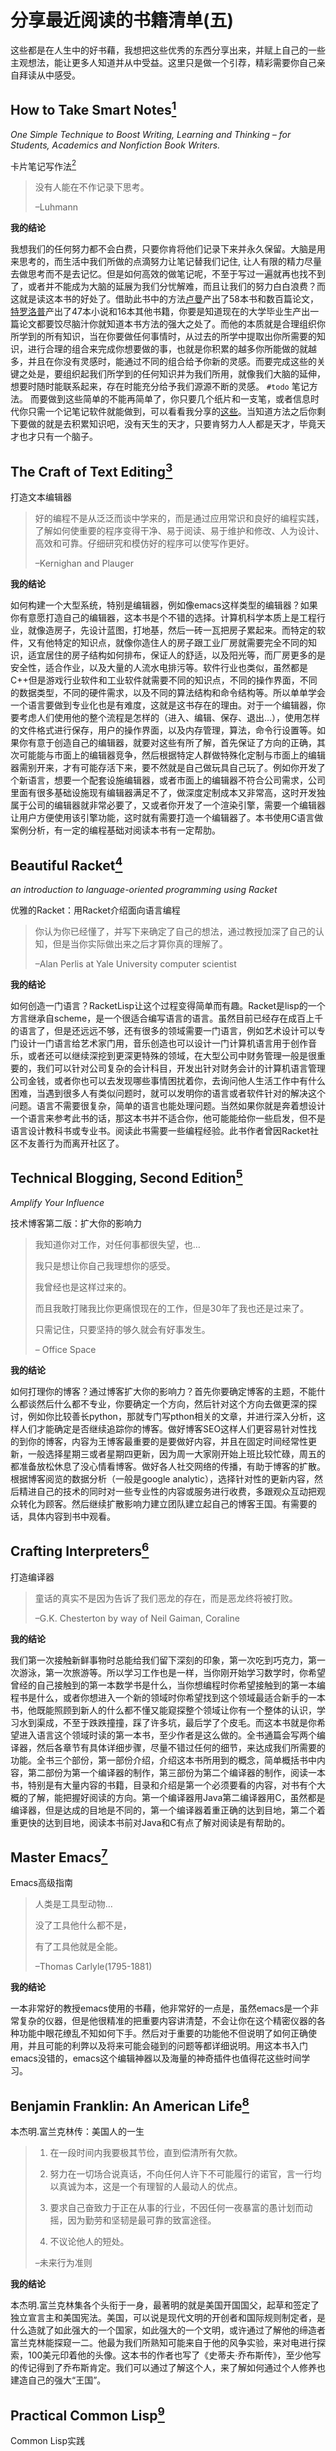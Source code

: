 #+STARTUP: showall
#+options: toc:nil
#+AUTHOR: JaneGwaww

* 分享最近阅读的书籍清单(五)

#+toc: headlines local

这些都是在人生中的好书藉，我想把这些优秀的东西分享出来，并赋上自己的一些主观想法，能让更多人知道并从中受益。这里只是做一个引荐，精彩需要你自己亲自拜读从中感受。

** How to Take Smart Notes[fn:1]
/One Simple Technique to Boost Writing, Learning and Thinking – for Students, Academics and Nonfiction Book Writers./

#+BEGIN_CENTER
卡片笔记写作法[fn:2]
#+END_CENTER

#+begin_quote
没有人能在不作记录下思考。

--Luhmann
#+end_quote

*我的结论*

我想我们的任何努力都不会白费，只要你肯将他们记录下来并永久保留。大脑是用来思考的，而生活中我们所做的点滴努力让笔记替我们记住, 让人有限的精力尽量去做思考而不是去记忆。但是如何高效的做笔记呢，不至于写过一遍就再也找不到了，或者并不能成为大脑的延展为我们分忧解难，而且让我们的努力白白浪费？而这就是读这本书的好处了。借助此书中的方法[[https://en.wikipedia.org/wiki/Niklas_Luhmann][卢曼]]产出了58本书和数百篇论文，[[https://en.wikipedia.org/wiki/Anthony_Trollope][特罗洛普]]产出了47本小说和16本其他书籍，你要是知道现在的大学毕业生产出一篇论文都要饺尽脑汁你就知道本书方法的强大之处了。而他的本质就是合理组织你所学到的所有知识，当在你要做任何事情时，从过去的所学中提取出你所需要的知识，进行合理的组合来完成你想要做的事，也就是你积累的越多你所能做的就越多，并且在你没有灵感时，能通过不同的组合给予你新的灵感。而要完成这些的关键之处是，要组织起我们所学到的任何知识并为我们所用，就像我们大脑的延伸，想要时随时能联系起来，存在时能充分给予我们源源不断的灵感。 =#todo= 笔记方法。 而要做到这些简单的不能再简单了，你只要几个纸片和一支笔，或者信息时代你只需一个记笔记软件就能做到，可以看看我分享的[[file:recent_reading5.zh.org][这些]]。当知道方法之后你剩下要做的就是去积累知识吧，没有天生的天才，只要肯努力人人都是天才，毕竟天才也才只有一个脑子。

** The Craft of Text Editing[fn:3]

#+begin_center
打造文本编辑器
#+end_center

#+begin_quote
好的编程不是从泛泛而谈中学来的，而是通过应用常识和良好的编程实践，了解如何使重要的程序变得干净、易于阅读、易于维护和修改、人为设计、高效和可靠。仔细研究和模仿好的程序可以使写作更好。

--Kernighan and Plauger
#+end_quote

*我的结论*

如何构建一个大型系统，特别是编辑器，例如像emacs这样类型的编辑器？如果你有意愿打造自己的编辑器，这本书是个不错的选择。计算机科学本质上是工程行业，就像造房子，先设计蓝图，打地基，然后一砖一瓦把房子累起来。而特定的软件，又有他特定的知识点，就像你造住人的房子跟工业厂房就需要完全不同的知识，适宜居住的房子结构如何排布，保证人的舒适，以及阳光等，而厂房更多的是安全性，适合作业，以及大量的人流水电排污等。软件行业也类似，虽然都是C++但是游戏行业软件和工业软件就需要不同的知识点，不同的操作界面，不同的数据类型，不同的硬件需求，以及不同的算法结构和命令结构等。所以单单学会一个语言要做到专业化也是有难度，这就是这书存在的理由。对于一个编辑器，你要考虑人们使用他的整个流程是怎样的（进入、编辑、保存、退出...），使用怎样的文件格式进行保存，用户的操作界面，以及内存管理，算法，命令行设置等。如果你有意于创造自己的编辑器，就要对这些有所了解，首先保证了方向的正确，其次可能能与市面上的编辑器竞争，然后根据特定人群做特殊化定制与市面上的编辑器需别开来，才有可能存活下来，要不然就是自己做玩具自己玩了。例如你开发了个新语言，想要一个配套设施编辑器，或者市面上的编辑器不符合公司需求，公司里面有很多基础设施现有编辑器满足不了，做深度定制成本又非常高，这时开发独属于公司的编辑器就非常必要了，又或者你开发了一个渲染引擎，需要一个编辑器让用户方便使用该引擎功能，这时就有需要打造一个编辑器了。本书使用C语言做案例分析，有一定的编程基础对阅读本书有一定帮肋。

** Beautiful Racket[fn:4]
/an introduction to language-oriented programming using Racket/

#+begin_center
优雅的Racket：用Racket介绍面向语言编程
#+end_center

#+begin_quote
你认为你已经懂了，并写下来确定了自己的想法，通过教授加深了自己的认知，但是当你实际做出来之后才算你真的理解了。

--Alan Perlis at Yale University computer scientist
#+end_quote

*我的结论*

如何创造一门语言？RacketLisp让这个过程变得简单而有趣。Racket是lisp的一个方言继承自scheme，是一个很适合编写语言的语言。虽然目前已经存在成百上千的语言了，但是还远远不够，还有很多的领域需要一门语言，例如艺术设计可以专门设计一门语言给艺术家门用，音乐创造也可以设计一门计算机语言用于创作音乐，或者还可以继续深挖到更深更特殊的领域，在大型公司中财务管理一般是很重要的，我们可以针对公司复杂的会计科目，开发出针对财务会计的计算机语言管理公司金钱，或者你也可以去发现哪些事情困扰着你，去询问他人生活工作中有什么困难，当遇到很多人有类似问题时，就可以发明你的语言或者软件针对的解决这个问题。语言不需要很复杂，简单的语言也能处理问题。当然如果你就是奔着想设计一个语言来参考此书的话，那这本书并不适合你，他可能能给你一些启发，但不是语言设计教科书或专业书。阅读此书需要一些编程经验。此书作者曾因Racket社区不友善行为而离开社区了。

** Technical Blogging, Second Edition[fn:5]
/Amplify Your Influence/

#+begin_center
技术博客第二版：扩大你的影响力
#+end_center

#+begin_quote
我知道你对工作，对任何事都很失望，也...

我只是想让你自己我理想你的感受。

我曾经也是这样过来的。

而且我敢打赌我比你更痛恨现在的工作，但是30年了我也还是过来了。

只需记住，只要坚持的够久就会有好事发生。

-- Office Space
#+end_quote

*我的结论*

如何打理你的博客？通过博客扩大你的影响力？首先你要确定博客的主题，不能什么都谈然后什么都不专业，你要确定一个方向，然后针对这个方向去做更深的探讨，例如你比较善长python，那就专门写pthon相关的文章，并进行深入分析，这样人们才能确定是否继续追踪你的博客。做好博客SEO这样人们更容易针对性找的到你的博客，内容为王博客最重要的是要做好内容，并且在固定时间经常性更新，一般选择星期三或者星期四更新，因为周一大家刚开始上班比较忙碌，周五的都准备放松休息了没心情看博客。做好各人社交网络的传播，有助于博客的扩散。根据博客阅览的数据分析（一般是google analytic），选择针对性的更新内容，然后精进自己的技术的同时对一些专业性的内容或服务进行收费，多跟观众互动把观众转化为顾客。然后继续扩散影响力建立团队建立起自己的博客王国。有需要的话，具体内容到书中观看。

** Crafting Interpreters[fn:6]

#+begin_center
打造编译器
#+end_center

#+begin_quote
童话的真实不是因为告诉了我们恶龙的存在，而是恶龙终将被打败。

--G.K. Chesterton by way of Neil Gaiman, Coraline
#+end_quote

*我的结论*

我们第一次接触新鲜事物时总能给我们留下深刻的印象，第一次吃到巧克力，第一次游泳，第一次旅游等。所以学习工作也是一样，当你刚开始学习数学时，你希望曾经的自己接触到的第一本数学书是什么，当你想编程时你希望接触到的第一本编程书是什么，或者你想进入一个新的领域时你希望找到这个领域最适合新手的一本书，他既能照顾到新人的什么都不懂又能窥探整个领域让你有一个整体的认识，学习水到渠成，不至于跌跌撞撞，踩了许多坑，最后学了个皮毛。而这本书就是你希望进入语言这个领域时读的第一本书，至少作者是这么做的。全书通篇会写两个编译器，然后各章节有具体详细步骤，尽量不错过任何的细节，来达成我们所需要的功能。全书三个部份，第一部份介绍，介绍这本书所用到的概念，简单概括书中内容，第二部份为第一个编译器的制作，第三部份为第二个编译器的制作，阅读一本书，特别是有大量内容的书籍，目录和介绍是第一个必须要看的内容，对书有个大概的了解，能把握好阅读的方向。第一个编译器用Java第二编译器用C，虽然都是编译器，但是达成的目地是不同的，第一个编译器着重正确的达到目地，第二个着重更快的达到目地，阅读本书前对Java和C有点了解对阅读是有帮助的。

** Master Emacs[fn:7]

#+begin_center
Emacs高级指南
#+end_center

#+begin_quote
人类是工具型动物...

没了工具他什么都不是，

有了工具他就是全能。

--Thomas Carlyle(1795-1881)
#+end_quote

*我的结论*

一本非常好的教授emacs使用的书藉，他非常好的一点是，虽然emacs是一个非常复杂的仪器，但是他很精准的把重要内容讲清楚，不会让你在这个精密仪器的各种功能中眼花缭乱不知如何下手。然后对于重要的功能他不但说明了如何正确使用，并且可能的利弊以及将来可能会碰到的问题等都详细说明。用这本书入门emacs没错的，emacs这个编辑神器以及海量的神奇插件也值得花这些时间学习。

** Benjamin Franklin: An American Life[fn:8]

#+begin_center
本杰明.富兰克林传：美国人的一生
#+end_center

#+begin_quote
1. 在一段时间内我要极其节俭，直到偿清所有欠款。

2. 努力在一切场合说真话，不向任何人许下不可能履行的诺官，言一行均以真诚为本，这是一个有理智的人最动人的优点。

3. 要求自己奋致力于正在从事的行业，不因任何一夜暴富的愚计划而动摇，因为勤劳和坚韧是最可靠的致富途径。

4. 不议论他人的短处。

--未来行为准则
#+end_quote

*我的结论*

本杰明.富兰克林集各个头衔于一身，最著明的就是美国开国国父，起草和签定了独立宣言主和美国宪法。美国，可以说是现代文明的开创者和国际规则制定者，是什么造就了如此强大的一个国家，如此强大的一个文明，或许通过了解他的缔造者富兰克林能探窥一二。他最为我们所熟知可能来自于他的风争实验，来对电进行探索，100美元印着他的头像。这本书的作者也写了《史蒂夫·乔布斯传》，至少他写的传记得到了乔布斯肯定。我们可以通过了解这个人，来了解如何通过个人修养也建造自己的强大“王国”。

** Practical Common Lisp[fn:9]

#+begin_center
Common Lisp实践
#+end_center

#+begin_quote
如果你热衷于用尽量简单易懂的代码解决问题，那CommonLisp是目前电脑上最好的语言了。

--摘要
#+end_quote

*我的结论*

如果你是一位经验丰验的工程师，那么用这本书过度到Common Lisp是一个不错的选择，基于已有的智慧与学识可以让我们更轻松面对挑战。而这本书就是在Lisp领域最好的选择，他让你基于已有的经验轻松过度到Lisp并快速应用到工作当中。我听说如何快速上手一门语言：就是用新的语言重新写你曾经做过的项目，例如你比较善长python，并且用他做过机器学习相关的项目，但是python用起来虽然很接近英语，但是他的运行速度也让你一言难尽，于是你听说了Rust这个语言性能接近C语法接近Python，于是你决定用这个语言，这个时候快速入门这个语言最好的方法就是用这个新语言重写一遍你曾经做过的机器学习项目，几周就可以熟练该语言了。这个学习方法很注重实践，而且算法，设计模式，编程方法各个语言大同小异，所以在已有的经验上这个学习方法不失为一个好方法，但是如果一个语言无法让你的思维发生转变，无法让你固有的经验有重新的认识，那么学习他的意义又在哪里呢？可能只剩工作了吧。所以Practical Common Lisp他让你清楚知道你已有的经验如何运用到Lisp这个语言中，并且也让你清楚了解CommonLisp的独到之处，并且有大幅篇章用实际项目实践其中的知识点。不建议新手用这本书入门，新手更推荐[[https://www.cs.cmu.edu/%7Edst/LispBook/][COMMON LISP: A Gentle Introduction to Symbolic Computation]]和[[http://www.paulgraham.com/acl.html][ANSI Common Lisp]]以及后继的[[https://ocw.mit.edu/courses/6-001-structure-and-interpretation-of-computer-programs-spring-2005/][SICP]]。

** Paradigms of Artificial Intelligence Programming: Case Studies in Common Lisp[fn:10]

#+begin_center
人工智能编程范式：用CommonLisp作案例讲解
#+end_center

#+begin_quote
现在开始机器在世界上将占有一席之地。

--Herbert Simon
#+end_quote

*我的结论*

人工智能从来不是新鲜玩意，最原始的人工智能语言Lisp距今也已经60多年，而基于此已有成套的理论基础和经典案例了。而最近的风口似乎又回到的人工智能，像是历史的重演，而风浪之后又能留下什么呢！阅读此书最好懂一点CommonLisp，如果对人工各智能感兴趣的这是一本不错的入门书藉，不能最好有编程基础，或者学习过[[https://ocw.mit.edu/courses/6-001-structure-and-interpretation-of-computer-programs-spring-2005/][SICP]]课程。

** 相关阅读

- [[file:recent_reading.org::*分享最近阅读的书籍清单（一）][分享最近阅读的书籍清单(一)]]
- [[file:recent_reading2.zh.org::*分享最近阅读的书籍清单(二)][分享最近阅读的书籍清单(二)]]
- [[file:recent_reading3.zh.org::*分享最近阅读的书藉清单(三)][分享最近阅读的书藉清单(三)]]
- [[file:recent_reading4.zh.org::*分享最近阅读的书籍清单(四)][分享最近阅读的书籍清单(四)]]

* 写在后面
# #+include: "../footer.zh.org"

* Footnotes
[fn:6] [[https://medium.com/pragmatic-programmers/table-of-contents-10982edb748f]]

[fn:1] [[https://www.amazon.com/How-Take-Smart-Notes-Nonfiction/dp/1542866502]]

[fn:2] [[https://book.douban.com/subject/35503571/]]

[fn:3] [[http://www.finseth.com/craft/]]

[fn:4] [[https://beautifulracket.com/]]

[fn:5] [[https://medium.com/pragmatic-programmers/table-of-contents-10982edb748f]]

[fn:6] [[https://craftinginterpreters.com/]]

[fn:7] [[https://www.masteringemacs.org/]]

[fn:8] https://book.douban.com/subject/26371154/

[fn:9] https://gigamonkeys.com/book/

[fn:10] https://github.com/norvig/paip-lisp
